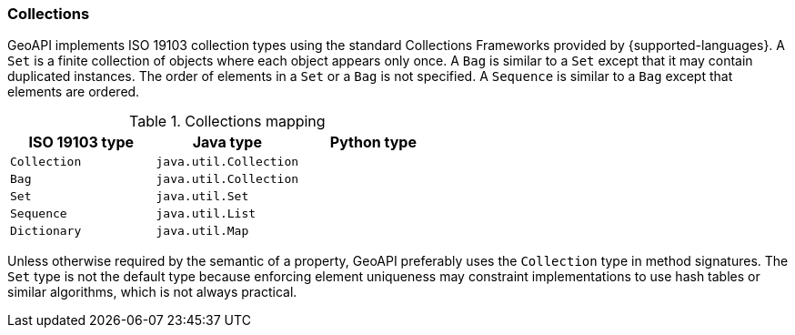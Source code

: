 [[collections]]
=== Collections

GeoAPI implements ISO 19103 collection types using the standard Collections Frameworks provided by {supported-languages}.
A `Set` is a finite collection of objects where each object appears only once.
A `Bag` is similar to a `Set` except that it may contain duplicated instances.
The order of elements in a `Set` or a `Bag` is not specified.
A `Sequence` is similar to a `Bag` except that elements are ordered.

.Collections mapping
[options="header"]
|===================================================
|ISO 19103 type |Java type              |Python type
|`Collection`   |`java.util.Collection` |
|`Bag`          |`java.util.Collection` |
|`Set`          |`java.util.Set`        |
|`Sequence`     |`java.util.List`       |
|`Dictionary`   |`java.util.Map`        |
|===================================================

Unless otherwise required by the semantic of a property, GeoAPI preferably uses the `Collection` type in method signatures.
The `Set` type is not the default type because enforcing element uniqueness may constraint implementations to use hash tables
or similar algorithms, which is not always practical.

